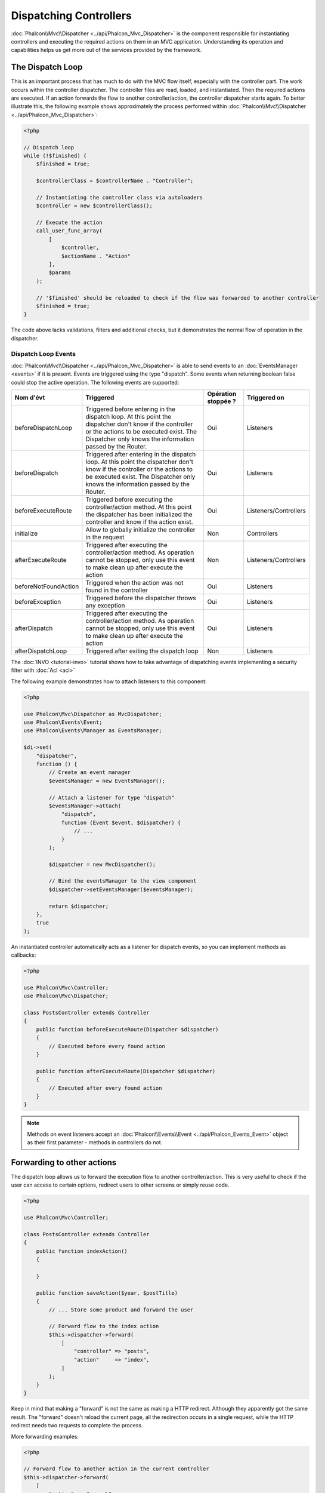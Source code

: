 Dispatching Controllers
=======================

:doc:`Phalcon\\Mvc\\Dispatcher <../api/Phalcon_Mvc_Dispatcher>` is the component responsible for instantiating controllers and executing the required actions
on them in an MVC application. Understanding its operation and capabilities helps us get more out of the services provided by the framework.

The Dispatch Loop
-----------------
This is an important process that has much to do with the MVC flow itself, especially with the controller part. The work occurs within the controller
dispatcher. The controller files are read, loaded, and instantiated. Then the required actions are executed. If an action forwards the flow to another
controller/action, the controller dispatcher starts again. To better illustrate this, the following example shows approximately the process performed
within :doc:`Phalcon\\Mvc\\Dispatcher <../api/Phalcon_Mvc_Dispatcher>`:

.. code-block:: php

    <?php

    // Dispatch loop
    while (!$finished) {
        $finished = true;

        $controllerClass = $controllerName . "Controller";

        // Instantiating the controller class via autoloaders
        $controller = new $controllerClass();

        // Execute the action
        call_user_func_array(
            [
                $controller,
                $actionName . "Action"
            ],
            $params
        );

        // '$finished' should be reloaded to check if the flow was forwarded to another controller
        $finished = true;
    }

The code above lacks validations, filters and additional checks, but it demonstrates the normal flow of operation in the dispatcher.

Dispatch Loop Events
^^^^^^^^^^^^^^^^^^^^
:doc:`Phalcon\\Mvc\\Dispatcher <../api/Phalcon_Mvc_Dispatcher>` is able to send events to an :doc:`EventsManager <events>` if it is present. Events are triggered using the type "dispatch". Some events when returning boolean false could stop the active operation. The following events are supported:

+----------------------+----------------------------------------------------------------------------------------------------------------------------------------------------------------------------------------------------------------+---------------------+-----------------------+
| Nom d'évt            | Triggered                                                                                                                                                                                                      | Opération stoppée ? | Triggered on          |
+======================+================================================================================================================================================================================================================+=====================+=======================+
| beforeDispatchLoop   | Triggered before entering in the dispatch loop. At this point the dispatcher don't know if the controller or the actions to be executed exist. The Dispatcher only knows the information passed by the Router. | Oui                 | Listeners             |
+----------------------+----------------------------------------------------------------------------------------------------------------------------------------------------------------------------------------------------------------+---------------------+-----------------------+
| beforeDispatch       | Triggered after entering in the dispatch loop. At this point the dispatcher don't know if the controller or the actions to be executed exist. The Dispatcher only knows the information passed by the Router.  | Oui                 | Listeners             |
+----------------------+----------------------------------------------------------------------------------------------------------------------------------------------------------------------------------------------------------------+---------------------+-----------------------+
| beforeExecuteRoute   | Triggered before executing the controller/action method. At this point the dispatcher has been initialized the controller and know if the action exist.                                                        | Oui                 | Listeners/Controllers |
+----------------------+----------------------------------------------------------------------------------------------------------------------------------------------------------------------------------------------------------------+---------------------+-----------------------+
| initialize           | Allow to globally initialize the controller in the request                                                                                                                                                     | Non                 | Controllers           |
+----------------------+----------------------------------------------------------------------------------------------------------------------------------------------------------------------------------------------------------------+---------------------+-----------------------+
| afterExecuteRoute    | Triggered after executing the controller/action method. As operation cannot be stopped, only use this event to make clean up after execute the action                                                          | Non                 | Listeners/Controllers |
+----------------------+----------------------------------------------------------------------------------------------------------------------------------------------------------------------------------------------------------------+---------------------+-----------------------+
| beforeNotFoundAction | Triggered when the action was not found in the controller                                                                                                                                                      | Oui                 | Listeners             |
+----------------------+----------------------------------------------------------------------------------------------------------------------------------------------------------------------------------------------------------------+---------------------+-----------------------+
| beforeException      | Triggered before the dispatcher throws any exception                                                                                                                                                           | Oui                 | Listeners             |
+----------------------+----------------------------------------------------------------------------------------------------------------------------------------------------------------------------------------------------------------+---------------------+-----------------------+
| afterDispatch        | Triggered after executing the controller/action method. As operation cannot be stopped, only use this event to make clean up after execute the action                                                          | Oui                 | Listeners             |
+----------------------+----------------------------------------------------------------------------------------------------------------------------------------------------------------------------------------------------------------+---------------------+-----------------------+
| afterDispatchLoop    | Triggered after exiting the dispatch loop                                                                                                                                                                      | Non                 | Listeners             |
+----------------------+----------------------------------------------------------------------------------------------------------------------------------------------------------------------------------------------------------------+---------------------+-----------------------+

The :doc:`INVO <tutorial-invo>` tutorial shows how to take advantage of dispatching events implementing a security filter with :doc:`Acl <acl>`

The following example demonstrates how to attach listeners to this component:

.. code-block:: php

    <?php

    use Phalcon\Mvc\Dispatcher as MvcDispatcher;
    use Phalcon\Events\Event;
    use Phalcon\Events\Manager as EventsManager;

    $di->set(
        "dispatcher",
        function () {
            // Create an event manager
            $eventsManager = new EventsManager();

            // Attach a listener for type "dispatch"
            $eventsManager->attach(
                "dispatch",
                function (Event $event, $dispatcher) {
                    // ...
                }
            );

            $dispatcher = new MvcDispatcher();

            // Bind the eventsManager to the view component
            $dispatcher->setEventsManager($eventsManager);

            return $dispatcher;
        },
        true
    );

An instantiated controller automatically acts as a listener for dispatch events, so you can implement methods as callbacks:

.. code-block:: php

    <?php

    use Phalcon\Mvc\Controller;
    use Phalcon\Mvc\Dispatcher;

    class PostsController extends Controller
    {
        public function beforeExecuteRoute(Dispatcher $dispatcher)
        {
            // Executed before every found action
        }

        public function afterExecuteRoute(Dispatcher $dispatcher)
        {
            // Executed after every found action
        }
    }

.. note:: Methods on event listeners accept an :doc:`Phalcon\\Events\\Event <../api/Phalcon_Events_Event>` object as their first parameter - methods in controllers do not.

Forwarding to other actions
---------------------------
The dispatch loop allows us to forward the execution flow to another controller/action. This is very useful to check if the user can
access to certain options, redirect users to other screens or simply reuse code.

.. code-block:: php

    <?php

    use Phalcon\Mvc\Controller;

    class PostsController extends Controller
    {
        public function indexAction()
        {

        }

        public function saveAction($year, $postTitle)
        {
            // ... Store some product and forward the user

            // Forward flow to the index action
            $this->dispatcher->forward(
                [
                    "controller" => "posts",
                    "action"     => "index",
                ]
            );
        }
    }

Keep in mind that making a "forward" is not the same as making a HTTP redirect. Although they apparently got the same result.
The "forward" doesn't reload the current page, all the redirection occurs in a single request, while the HTTP redirect needs two requests
to complete the process.

More forwarding examples:

.. code-block:: php

    <?php

    // Forward flow to another action in the current controller
    $this->dispatcher->forward(
        [
            "action" => "search"
        ]
    );

    // Forward flow to another action in the current controller
    // passing parameters
    $this->dispatcher->forward(
        [
            "action" => "search",
            "params" => [1, 2, 3]
        ]
    );

A forward action accepts the following parameters:

+----------------+--------------------------------------------------------+
| Parameter      | Triggered                                              |
+================+========================================================+
| controller     | A valid controller name to forward to.                 |
+----------------+--------------------------------------------------------+
| action         | A valid action name to forward to.                     |
+----------------+--------------------------------------------------------+
| params         | An array of parameters for the action                  |
+----------------+--------------------------------------------------------+
| namespace      | A valid namespace name where the controller is part of |
+----------------+--------------------------------------------------------+

Preparing Parameters
--------------------
Thanks to the hooks points provided by :doc:`Phalcon\\Mvc\\Dispatcher <../api/Phalcon_Mvc_Dispatcher>` you can easily
adapt your application to any URL schema:

For example, you want your URLs look like: http://example.com/controller/key1/value1/key2/value

Parameters by default are passed as they come in the URL to actions, you can transform them to the desired schema:

.. code-block:: php

    <?php

    use Phalcon\Dispatcher;
    use Phalcon\Mvc\Dispatcher as MvcDispatcher;
    use Phalcon\Events\Event;
    use Phalcon\Events\Manager as EventsManager;

    $di->set(
        "dispatcher",
        function () {
            // Create an EventsManager
            $eventsManager = new EventsManager();

            // Attach a listener
            $eventsManager->attach(
                "dispatch:beforeDispatchLoop",
                function (Event $event, $dispatcher) {
                    $params = $dispatcher->getParams();

                    $keyParams = [];

                    // Use odd parameters as keys and even as values
                    foreach ($params as $i => $value) {
                        if ($i & 1) {
                            // Previous param
                            $key = $params[$i - 1];

                            $keyParams[$key] = $value;
                        }
                    }

                    // Override parameters
                    $dispatcher->setParams($keyParams);
                }
            );

            $dispatcher = new MvcDispatcher();

            $dispatcher->setEventsManager($eventsManager);

            return $dispatcher;
        }
    );

If the desired schema is: http://example.com/controller/key1:value1/key2:value, the following code is required:

.. code-block:: php

    <?php

    use Phalcon\Dispatcher;
    use Phalcon\Mvc\Dispatcher as MvcDispatcher;
    use Phalcon\Events\Event;
    use Phalcon\Events\Manager as EventsManager;

    $di->set(
        "dispatcher",
        function () {
            // Create an EventsManager
            $eventsManager = new EventsManager();

            // Attach a listener
            $eventsManager->attach(
                "dispatch:beforeDispatchLoop",
                function (Event $event, $dispatcher) {
                    $params = $dispatcher->getParams();

                    $keyParams = [];

                    // Explode each parameter as key,value pairs
                    foreach ($params as $number => $value) {
                        $parts = explode(":", $value);

                        $keyParams[$parts[0]] = $parts[1];
                    }

                    // Override parameters
                    $dispatcher->setParams($keyParams);
                }
            );

            $dispatcher = new MvcDispatcher();

            $dispatcher->setEventsManager($eventsManager);

            return $dispatcher;
        }
    );

Getting Parameters
------------------
When a route provides named parameters you can receive them in a controller, a view or any other component that extends
:doc:`Phalcon\\Di\\Injectable <../api/Phalcon_Di_Injectable>`.

.. code-block:: php

    <?php

    use Phalcon\Mvc\Controller;

    class PostsController extends Controller
    {
        public function indexAction()
        {

        }

        public function saveAction()
        {
            // Get the post's title passed in the URL as parameter
            // or prepared in an event
            $title = $this->dispatcher->getParam("title");

            // Get the post's year passed in the URL as parameter
            // or prepared in an event also filtering it
            $year = $this->dispatcher->getParam("year", "int");

            // ...
        }
    }

Preparing actions
-----------------
You can also define an arbitrary schema for actions before be dispatched.

Camelize action names
^^^^^^^^^^^^^^^^^^^^^
If the original URL is: http://example.com/admin/products/show-latest-products,
and for example you want to camelize 'show-latest-products' to 'ShowLatestProducts',
the following code is required:

.. code-block:: php

    <?php

    use Phalcon\Text;
    use Phalcon\Mvc\Dispatcher as MvcDispatcher;
    use Phalcon\Events\Event;
    use Phalcon\Events\Manager as EventsManager;

    $di->set(
        "dispatcher",
        function () {
            // Create an EventsManager
            $eventsManager = new EventsManager();

            // Camelize actions
            $eventsManager->attach(
                "dispatch:beforeDispatchLoop",
                function (Event $event, $dispatcher) {
                    $dispatcher->setActionName(
                        Text::camelize($dispatcher->getActionName())
                    );
                }
            );

            $dispatcher = new MvcDispatcher();

            $dispatcher->setEventsManager($eventsManager);

            return $dispatcher;
        }
    );

Remove legacy extensions
^^^^^^^^^^^^^^^^^^^^^^^^
If the original URL always contains a '.php' extension:

http://example.com/admin/products/show-latest-products.php
http://example.com/admin/products/index.php

You can remove it before dispatch the controller/action combination:

.. code-block:: php

    <?php

    use Phalcon\Mvc\Dispatcher as MvcDispatcher;
    use Phalcon\Events\Event;
    use Phalcon\Events\Manager as EventsManager;

    $di->set(
        "dispatcher",
        function () {
            // Create an EventsManager
            $eventsManager = new EventsManager();

            // Remove extension before dispatch
            $eventsManager->attach(
                "dispatch:beforeDispatchLoop",
                function (Event $event, $dispatcher) {
                    $action = $dispatcher->getActionName();

                    // Remove extension
                    $action = preg_replace("/\.php$/", "", $action);

                    // Override action
                    $dispatcher->setActionName($action);
                }
            );

            $dispatcher = new MvcDispatcher();

            $dispatcher->setEventsManager($eventsManager);

            return $dispatcher;
        }
    );

Inject model instances
^^^^^^^^^^^^^^^^^^^^^^
In this example, the developer wants to inspect the parameters that an action will receive in order to dynamically
inject model instances.

The controller looks like:

.. code-block:: php

    <?php

    use Phalcon\Mvc\Controller;

    class PostsController extends Controller
    {
        /**
         * Shows posts
         *
         * @param \Posts $post
         */
        public function showAction(Posts $post)
        {
            $this->view->post = $post;
        }
    }

Method 'showAction' receives an instance of the model \Posts, the developer could inspect this
before dispatch the action preparing the parameter accordingly:

.. code-block:: php

    <?php

    use Exception;
    use Phalcon\Mvc\Model;
    use Phalcon\Mvc\Dispatcher as MvcDispatcher;
    use Phalcon\Events\Event;
    use Phalcon\Events\Manager as EventsManager;
    use ReflectionMethod;

    $di->set(
        "dispatcher",
        function () {
            // Create an EventsManager
            $eventsManager = new EventsManager();

            $eventsManager->attach(
                "dispatch:beforeDispatchLoop",
                function (Event $event, $dispatcher) {
                    // Possible controller class name
                    $controllerName = $dispatcher->getControllerClass();

                    // Possible method name
                    $actionName = $dispatcher->getActiveMethod();

                    try {
                        // Get the reflection for the method to be executed
                        $reflection = new ReflectionMethod($controllerName, $actionName);

                        $parameters = $reflection->getParameters();

                        // Check parameters
                        foreach ($parameters as $parameter) {
                            // Get the expected model name
                            $className = $parameter->getClass()->name;

                            // Check if the parameter expects a model instance
                            if (is_subclass_of($className, Model::class)) {
                                $model = $className::findFirstById($dispatcher->getParams()[0]);

                                // Override the parameters by the model instance
                                $dispatcher->setParams([$model]);
                            }
                        }
                    } catch (Exception $e) {
                        // An exception has occurred, maybe the class or action does not exist?
                    }
                }
            );

            $dispatcher = new MvcDispatcher();

            $dispatcher->setEventsManager($eventsManager);

            return $dispatcher;
        }
    );

The above example has been simplified for academic purposes.
A developer can improve it to inject any kind of dependency or model in actions before be executed.

From 3.0.x onwards the dispatcher also comes with an option to handle this internally for all models passed into a controller action.

.. code-block:: php

    use Phalcon\Mvc\Dispatcher;

    $dispatcher = new Dispatcher();

    $dispatcher->setModelBinding(true);

    return $dispatcher;

It also introduces a new interface :doc:`Phalcon\\Mvc\\Controller\\BindModelInterface <../api/Phalcon_Mvc_Controller_BindModelInterface>` which allows you to define the controllers associated model
to allow model binding in base controllers.

For example, you have a base CrudController which your PostsController extends from. Your CrudController looks something like this:

.. code-block:: php

    use Phalcon\Mvc\Controller;
    use Phalcon\Mvc\Model;

    class CrudController extends Controller
    {
        /**
         * Show action
         *
         * @param Model $model
         */
        public function showAction(Model $model)
        {
            $this->view->model = $model;
        }
    }

In your PostsController you need to define which model the controller is associated with. This is done by implementing the :doc:`Phalcon\\Mvc\\Controller\\BindModelInterface <../api/Phalcon_Mvc_Controller_BindModelInterface>`
which will add the :code:`getModelName()` method from which you can return the model name.

.. code-block:: php

    use Phalcon\Mvc\Controller\BindModelInterface;
    use Models\Posts;

    class PostsController extends CrudController implements BindModelInterface
    {
        public static function getModelName()
        {
            return Posts::class;
        }
    }

By declaring the model associated with the PostsController the dispatcher can check the controller for the :code:`getModelName()` method before passing
the defined model into the parent show action.

If your project structure does not use any parent controller you can of course still bind the model directly into the controller action:

.. code-block:: php

    use Phalcon\Mvc\Controller;
    use Models\Posts;

    class PostsController extends Controller
    {
        /**
         * Shows posts
         *
         * @param Posts $post
         */
        public function showAction(Posts $post)
        {
            $this->view->post = $post;
        }
    }

.. highlights::

    Currently the dispatchers internal model binding will only use the models primary key to perform a :code:`findFirst()` on.
    An example route for the above would be /posts/show/{1}

Handling Not-Found Exceptions
-----------------------------
Using the :doc:`EventsManager <events>` it's possible to insert a hook point before the dispatcher throws an exception when the controller/action combination wasn't found:

.. code-block:: php

    <?php

    use Exception;
    use Phalcon\Dispatcher;
    use Phalcon\Mvc\Dispatcher as MvcDispatcher;
    use Phalcon\Events\Event;
    use Phalcon\Events\Manager as EventsManager;
    use Phalcon\Mvc\Dispatcher\Exception as DispatchException;

    $di->setShared(
        "dispatcher",
        function () {
            // Create an EventsManager
            $eventsManager = new EventsManager();

            // Attach a listener
            $eventsManager->attach(
                "dispatch:beforeException",
                function (Event $event, $dispatcher, Exception $exception) {
                    // Handle 404 exceptions
                    if ($exception instanceof DispatchException) {
                        $dispatcher->forward(
                            [
                                "controller" => "index",
                                "action"     => "show404",
                            ]
                        );

                        return false;
                    }

                    // Alternative way, controller or action doesn't exist
                    switch ($exception->getCode()) {
                        case Dispatcher::EXCEPTION_HANDLER_NOT_FOUND:
                        case Dispatcher::EXCEPTION_ACTION_NOT_FOUND:
                            $dispatcher->forward(
                                [
                                    "controller" => "index",
                                    "action"     => "show404",
                                ]
                            );

                            return false;
                    }
                }
            );

            $dispatcher = new MvcDispatcher();

            // Bind the EventsManager to the dispatcher
            $dispatcher->setEventsManager($eventsManager);

            return $dispatcher;
        }
    );

Of course, this method can be moved onto independent plugin classes, allowing more than one class
take actions when an exception is produced in the dispatch loop:

.. code-block:: php

    <?php

    use Exception;
    use Phalcon\Events\Event;
    use Phalcon\Mvc\Dispatcher;
    use Phalcon\Mvc\Dispatcher\Exception as DispatchException;

    class ExceptionsPlugin
    {
        public function beforeException(Event $event, Dispatcher $dispatcher, Exception $exception)
        {
            // Default error action
            $action = "show503";

            // Handle 404 exceptions
            if ($exception instanceof DispatchException) {
                $action = "show404";
            }

            $dispatcher->forward(
                [
                    "controller" => "index",
                    "action"     => $action,
                ]
            );

            return false;
        }
    }

.. highlights::

    Only exceptions produced by the dispatcher and exceptions produced in the executed action
    are notified in the 'beforeException' events. Exceptions produced in listeners or
    controller events are redirected to the latest try/catch.

Implementing your own Dispatcher
--------------------------------
The :doc:`Phalcon\\Mvc\\DispatcherInterface <../api/Phalcon_Mvc_DispatcherInterface>` interface must be implemented to create your own dispatcher
replacing the one provided by Phalcon.
